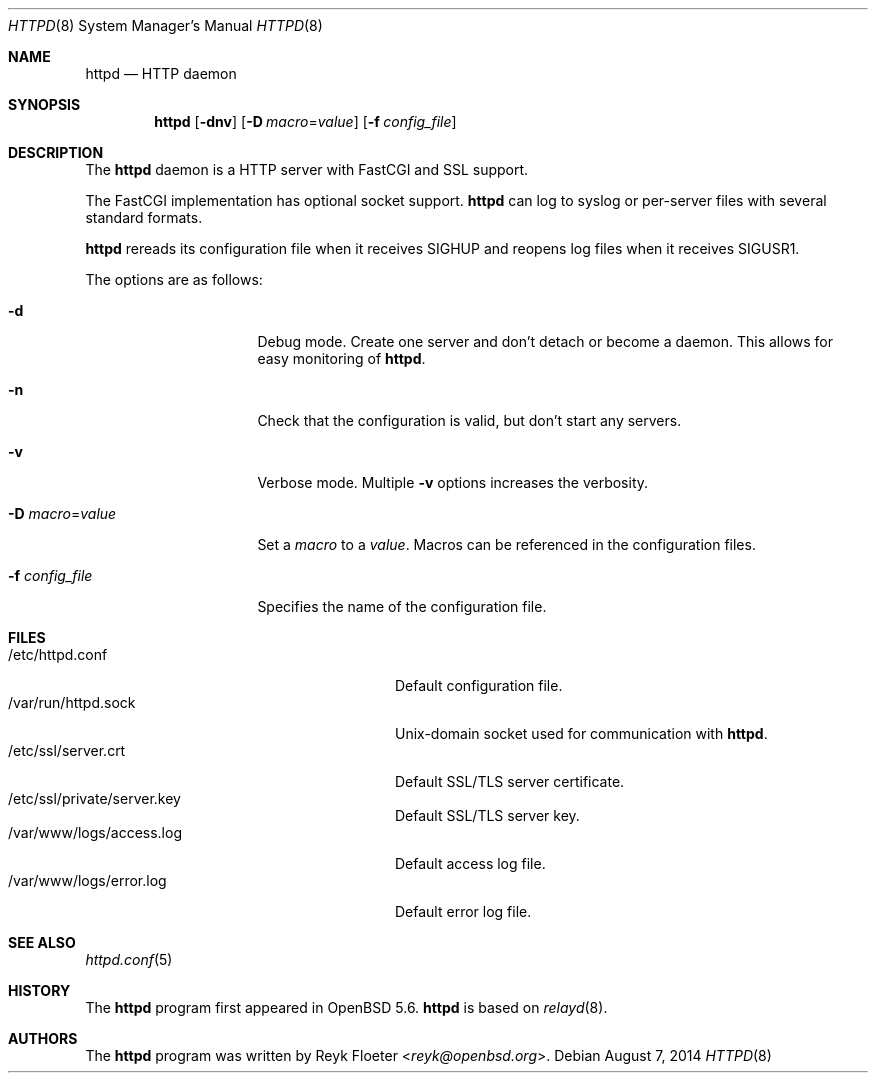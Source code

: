 .\"	$OpenBSD: httpd.8,v 1.47 2014/08/07 18:21:13 reyk Exp $
.\"
.\" Copyright (c) 2014 Reyk Floeter <reyk@openbsd.org>
.\"
.\" Permission to use, copy, modify, and distribute this software for any
.\" purpose with or without fee is hereby granted, provided that the above
.\" copyright notice and this permission notice appear in all copies.
.\"
.\" THE SOFTWARE IS PROVIDED "AS IS" AND THE AUTHOR DISCLAIMS ALL WARRANTIES
.\" WITH REGARD TO THIS SOFTWARE INCLUDING ALL IMPLIED WARRANTIES OF
.\" MERCHANTABILITY AND FITNESS. IN NO EVENT SHALL THE AUTHOR BE LIABLE FOR
.\" ANY SPECIAL, DIRECT, INDIRECT, OR CONSEQUENTIAL DAMAGES OR ANY DAMAGES
.\" WHATSOEVER RESULTING FROM LOSS OF USE, DATA OR PROFITS, WHETHER IN AN
.\" ACTION OF CONTRACT, NEGLIGENCE OR OTHER TORTIOUS ACTION, ARISING OUT OF
.\" OR IN CONNECTION WITH THE USE OR PERFORMANCE OF THIS SOFTWARE.
.\"
.Dd $Mdocdate: August 7 2014 $
.Dt HTTPD 8
.Os
.Sh NAME
.Nm httpd
.Nd HTTP daemon
.Sh SYNOPSIS
.Nm
.Op Fl dnv
.Op Fl D Ar macro Ns = Ns Ar value
.Op Fl f Ar config_file
.Sh DESCRIPTION
The
.Nm
daemon is a HTTP server with FastCGI and SSL support.
.Pp
The FastCGI implementation has optional socket support.
.Nm
can log to syslog or per-server files with several standard formats.
.Pp
.Nm
rereads its configuration file when it receives
.Dv SIGHUP
and reopens log files when it receives
.Dv SIGUSR1 .
.Pp
The options are as follows:
.Bl -tag -width Dssmacro=value
.It Fl d
Debug mode.
Create one server and don't detach or become a daemon.
This allows for easy monitoring of
.Nm .
.It Fl n
Check that the configuration is valid, but don't start any servers.
.It Fl v
Verbose mode.
Multiple
.Fl v
options increases the verbosity.
.It Fl D Ar macro Ns = Ns Ar value
Set a
.Ar macro
to a
.Ar value .
Macros can be referenced in the configuration files.
.It Fl f Ar config_file
Specifies the name of the configuration file.
.El
.Sh FILES
.Bl -tag -width "/var/www/logs/access.logXX" -compact
.It /etc/httpd.conf
Default configuration file.
.It /var/run/httpd.sock
.Ux Ns -domain
socket used for communication with
.Nm .
.It /etc/ssl/server.crt
Default SSL/TLS server certificate.
.It /etc/ssl/private/server.key
Default SSL/TLS server key.
.It /var/www/logs/access.log
Default access log file.
.It /var/www/logs/error.log
Default error log file.
.El
.Sh SEE ALSO
.Xr httpd.conf 5
.Sh HISTORY
The
.Nm
program first appeared in
.Ox 5.6 .
.Nm
is based on
.Xr relayd 8 .
.Sh AUTHORS
.An -nosplit
The
.Nm
program was written by
.An Reyk Floeter Aq Mt reyk@openbsd.org .
